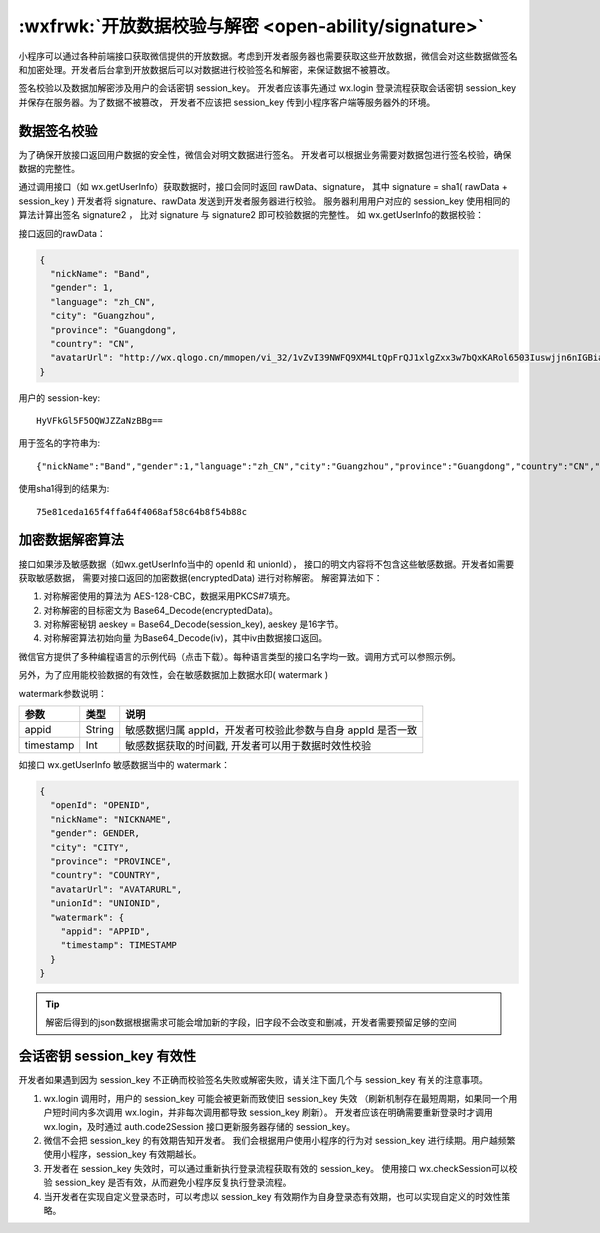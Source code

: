 :wxfrwk:`开放数据校验与解密 <open-ability/signature>`
=======================================================

小程序可以通过各种前端接口获取微信提供的开放数据。考虑到开发者服务器也需要获取这些开放数据，微信会对这些数据做签名和加密处理。开发者后台拿到开放数据后可以对数据进行校验签名和解密，来保证数据不被篡改。

.. image:: https://developers.weixin.qq.com/miniprogram/dev/framework/open-ability/image/signature.jpg?t=19041921

签名校验以及数据加解密涉及用户的会话密钥 session_key。
开发者应该事先通过 wx.login 登录流程获取会话密钥 session_key 并保存在服务器。为了数据不被篡改，
开发者不应该把 session_key 传到小程序客户端等服务器外的环境。

数据签名校验
---------------

为了确保开放接口返回用户数据的安全性，微信会对明文数据进行签名。
开发者可以根据业务需要对数据包进行签名校验，确保数据的完整性。

通过调用接口（如 wx.getUserInfo）获取数据时，接口会同时返回 rawData、signature，
其中 signature = sha1( rawData + session_key )
开发者将 signature、rawData 发送到开发者服务器进行校验。
服务器利用用户对应的 session_key 使用相同的算法计算出签名 signature2 ，
比对 signature 与 signature2 即可校验数据的完整性。
如 wx.getUserInfo的数据校验：

接口返回的rawData：

.. code:: json

  {
    "nickName": "Band",
    "gender": 1,
    "language": "zh_CN",
    "city": "Guangzhou",
    "province": "Guangdong",
    "country": "CN",
    "avatarUrl": "http://wx.qlogo.cn/mmopen/vi_32/1vZvI39NWFQ9XM4LtQpFrQJ1xlgZxx3w7bQxKARol6503Iuswjjn6nIGBiaycAjAtpujxyzYsrztuuICqIM5ibXQ/0"
  }

用户的 session-key::

  HyVFkGl5F5OQWJZZaNzBBg==

用于签名的字符串为::

  {"nickName":"Band","gender":1,"language":"zh_CN","city":"Guangzhou","province":"Guangdong","country":"CN","avatarUrl":"http://wx.qlogo.cn/mmopen/vi_32/1vZvI39NWFQ9XM4LtQpFrQJ1xlgZxx3w7bQxKARol6503Iuswjjn6nIGBiaycAjAtpujxyzYsrztuuICqIM5ibXQ/0"}HyVFkGl5F5OQWJZZaNzBBg==

使用sha1得到的结果为::

  75e81ceda165f4ffa64f4068af58c64b8f54b88c

加密数据解密算法
------------------

接口如果涉及敏感数据（如wx.getUserInfo当中的 openId 和 unionId），
接口的明文内容将不包含这些敏感数据。开发者如需要获取敏感数据，
需要对接口返回的加密数据(encryptedData) 进行对称解密。 解密算法如下：

#. 对称解密使用的算法为 AES-128-CBC，数据采用PKCS#7填充。
#. 对称解密的目标密文为 Base64_Decode(encryptedData)。
#. 对称解密秘钥 aeskey = Base64_Decode(session_key), aeskey 是16字节。
#. 对称解密算法初始向量 为Base64_Decode(iv)，其中iv由数据接口返回。

微信官方提供了多种编程语言的示例代码（点击下载）。每种语言类型的接口名字均一致。调用方式可以参照示例。

另外，为了应用能校验数据的有效性，会在敏感数据加上数据水印( watermark )

watermark参数说明：

+-----------+--------+-------------------------------------------------------------+
|   参数    |  类型  |                            说明                             |
+===========+========+=============================================================+
| appid     | String | 敏感数据归属 appId，开发者可校验此参数与自身 appId 是否一致 |
+-----------+--------+-------------------------------------------------------------+
| timestamp | Int    | 敏感数据获取的时间戳, 开发者可以用于数据时效性校验          |
+-----------+--------+-------------------------------------------------------------+

如接口 wx.getUserInfo 敏感数据当中的 watermark：

.. code:: json

  {
    "openId": "OPENID",
    "nickName": "NICKNAME",
    "gender": GENDER,
    "city": "CITY",
    "province": "PROVINCE",
    "country": "COUNTRY",
    "avatarUrl": "AVATARURL",
    "unionId": "UNIONID",
    "watermark": {
      "appid": "APPID",
      "timestamp": TIMESTAMP
    }
  }

.. tip:: 解密后得到的json数据根据需求可能会增加新的字段，旧字段不会改变和删减，开发者需要预留足够的空间

会话密钥 session_key 有效性
-----------------------------

开发者如果遇到因为 session_key 不正确而校验签名失败或解密失败，请关注下面几个与 session_key 有关的注意事项。

1. wx.login 调用时，用户的 session_key 可能会被更新而致使旧 session_key 失效
   （刷新机制存在最短周期，如果同一个用户短时间内多次调用 wx.login，并非每次调用都导致 session_key 刷新）。
   开发者应该在明确需要重新登录时才调用 wx.login，及时通过 auth.code2Session 接口更新服务器存储的 session_key。
2. 微信不会把 session_key 的有效期告知开发者。
   我们会根据用户使用小程序的行为对 session_key 进行续期。用户越频繁使用小程序，session_key 有效期越长。
3. 开发者在 session_key 失效时，可以通过重新执行登录流程获取有效的 session_key。
   使用接口 wx.checkSession可以校验 session_key 是否有效，从而避免小程序反复执行登录流程。
4. 当开发者在实现自定义登录态时，可以考虑以 session_key 有效期作为自身登录态有效期，也可以实现自定义的时效性策略。
